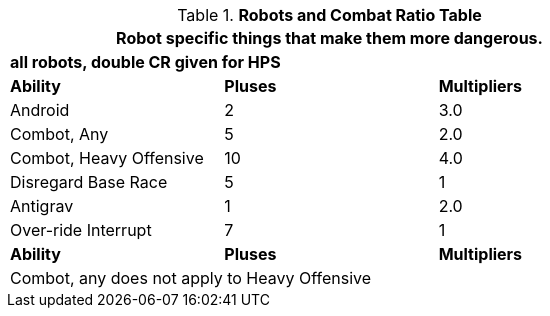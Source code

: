 .*Robots and Combat Ratio Table*
[width="75%",cols="^,^,^",frame="all", stripes="even"]
|===
3+<|Robot specific things that make them more dangerous.

3+<s|all robots, double CR given for HPS

s|Ability
s|Pluses
s|Multipliers

|Android
|2
|3.0

|Combot, Any
|5
|2.0

|Combot, Heavy Offensive 
|10
|4.0

|Disregard Base Race
|5
|1

|Antigrav
|1
|2.0

|Over-ride Interrupt
|7
|1

s|Ability
s|Pluses
s|Multipliers

3+<|Combot, any does not apply to Heavy Offensive



|===
